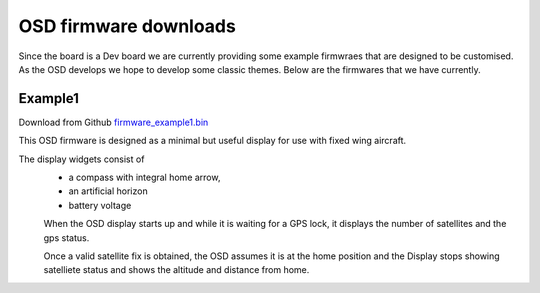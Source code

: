----------------------
OSD firmware downloads
----------------------

Since the board is a Dev board we are currently providing  some example firmwraes that are designed to be customised.
As the OSD develops we hope to  develop some classic themes. Below are the firmwares that we have currently. 

........
Example1 
........

Download from Github `firmware_example1.bin`_

This OSD firmware is designed as a minimal but useful display for use with fixed wing aircraft.

The display widgets consist of
 - a compass with integral home arrow, 
 - an artificial horizon 
 - battery voltage
 
 When the OSD display starts up and while it is waiting for a GPS lock, it displays the number of satellites and the gps status.
 
 Once a valid satellite fix is obtained, the OSD assumes it is at the home position and the Display stops showing satelliete status 
 and shows the altitude and distance from home. 



.. _`firmware_example1.bin`: https://github.com/kwikius/quantracker/blob/master/examples/osd_example1/board/main.bin



